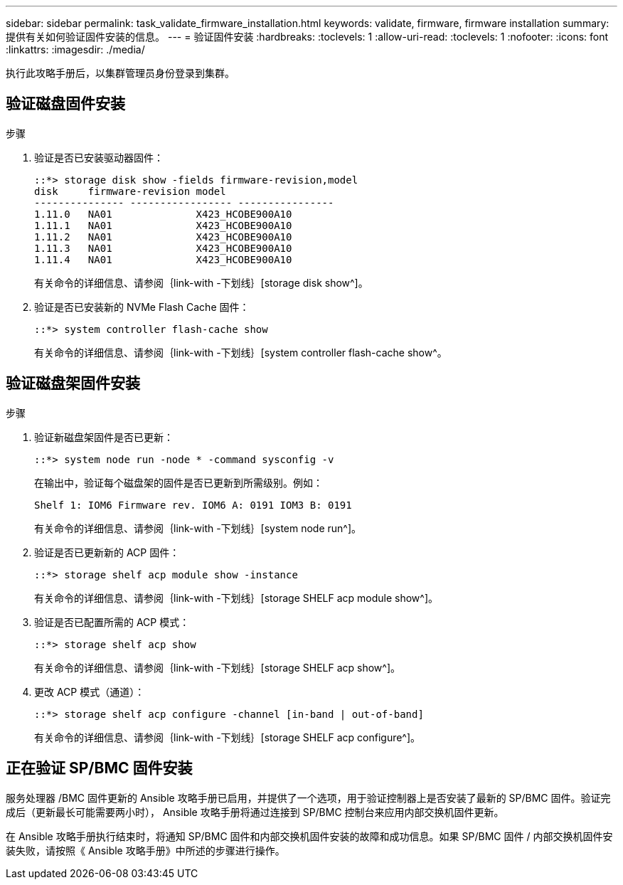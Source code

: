 ---
sidebar: sidebar 
permalink: task_validate_firmware_installation.html 
keywords: validate, firmware, firmware installation 
summary: 提供有关如何验证固件安装的信息。 
---
= 验证固件安装
:hardbreaks:
:toclevels: 1
:allow-uri-read: 
:toclevels: 1
:nofooter: 
:icons: font
:linkattrs: 
:imagesdir: ./media/


[role="lead"]
执行此攻略手册后，以集群管理员身份登录到集群。



== 验证磁盘固件安装

.步骤
. 验证是否已安装驱动器固件：
+
[listing]
----
::*> storage disk show -fields firmware-revision,model
disk     firmware-revision model
--------------- ----------------- ----------------
1.11.0   NA01              X423_HCOBE900A10
1.11.1   NA01              X423_HCOBE900A10
1.11.2   NA01              X423_HCOBE900A10
1.11.3   NA01              X423_HCOBE900A10
1.11.4   NA01              X423_HCOBE900A10
----
+
有关命令的详细信息、请参阅｛link-with -下划线｝[storage disk show^]。

. 验证是否已安装新的 NVMe Flash Cache 固件：
+
[listing]
----
::*> system controller flash-cache show
----
+
有关命令的详细信息、请参阅｛link-with -下划线｝[system controller flash-cache show^。





== 验证磁盘架固件安装

.步骤
. 验证新磁盘架固件是否已更新：
+
[listing]
----
::*> system node run -node * -command sysconfig -v
----
+
在输出中，验证每个磁盘架的固件是否已更新到所需级别。例如：

+
[listing]
----
Shelf 1: IOM6 Firmware rev. IOM6 A: 0191 IOM3 B: 0191
----
+
有关命令的详细信息、请参阅｛link-with -下划线｝[system node run^]。

. 验证是否已更新新的 ACP 固件：
+
[listing]
----
::*> storage shelf acp module show -instance
----
+
有关命令的详细信息、请参阅｛link-with -下划线｝[storage SHELF acp module show^]。

. 验证是否已配置所需的 ACP 模式：
+
[listing]
----
::*> storage shelf acp show
----
+
有关命令的详细信息、请参阅｛link-with -下划线｝[storage SHELF acp show^]。

. 更改 ACP 模式（通道）：
+
[listing]
----
::*> storage shelf acp configure -channel [in-band | out-of-band]
----
+
有关命令的详细信息、请参阅｛link-with -下划线｝[storage SHELF acp configure^]。





== 正在验证 SP/BMC 固件安装

服务处理器 /BMC 固件更新的 Ansible 攻略手册已启用，并提供了一个选项，用于验证控制器上是否安装了最新的 SP/BMC 固件。验证完成后（更新最长可能需要两小时）， Ansible 攻略手册将通过连接到 SP/BMC 控制台来应用内部交换机固件更新。

在 Ansible 攻略手册执行结束时，将通知 SP/BMC 固件和内部交换机固件安装的故障和成功信息。如果 SP/BMC 固件 / 内部交换机固件安装失败，请按照《 Ansible 攻略手册》中所述的步骤进行操作。
